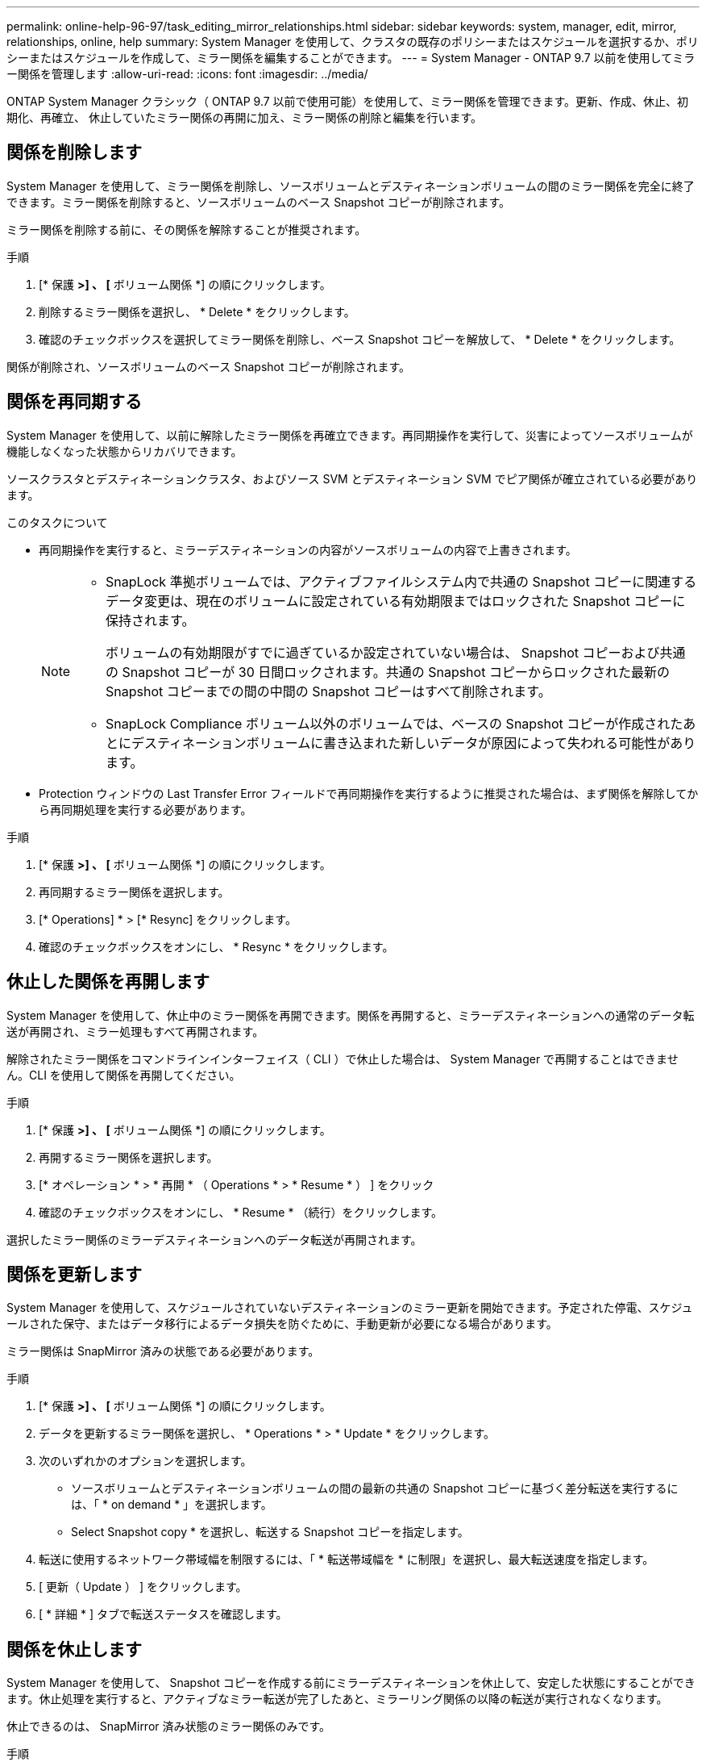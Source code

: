 ---
permalink: online-help-96-97/task_editing_mirror_relationships.html 
sidebar: sidebar 
keywords: system, manager, edit, mirror, relationships, online, help 
summary: System Manager を使用して、クラスタの既存のポリシーまたはスケジュールを選択するか、ポリシーまたはスケジュールを作成して、ミラー関係を編集することができます。 
---
= System Manager - ONTAP 9.7 以前を使用してミラー関係を管理します
:allow-uri-read: 
:icons: font
:imagesdir: ../media/


[role="lead"]
ONTAP System Manager クラシック（ ONTAP 9.7 以前で使用可能）を使用して、ミラー関係を管理できます。更新、作成、休止、初期化、再確立、 休止していたミラー関係の再開に加え、ミラー関係の削除と編集を行います。



== 関係を削除します

System Manager を使用して、ミラー関係を削除し、ソースボリュームとデスティネーションボリュームの間のミラー関係を完全に終了できます。ミラー関係を削除すると、ソースボリュームのベース Snapshot コピーが削除されます。

ミラー関係を削除する前に、その関係を解除することが推奨されます。

.手順
. [* 保護 *>] 、 [* ボリューム関係 *] の順にクリックします。
. 削除するミラー関係を選択し、 * Delete * をクリックします。
. 確認のチェックボックスを選択してミラー関係を削除し、ベース Snapshot コピーを解放して、 * Delete * をクリックします。


関係が削除され、ソースボリュームのベース Snapshot コピーが削除されます。



== 関係を再同期する

System Manager を使用して、以前に解除したミラー関係を再確立できます。再同期操作を実行して、災害によってソースボリュームが機能しなくなった状態からリカバリできます。

ソースクラスタとデスティネーションクラスタ、およびソース SVM とデスティネーション SVM でピア関係が確立されている必要があります。

.このタスクについて
* 再同期操作を実行すると、ミラーデスティネーションの内容がソースボリュームの内容で上書きされます。
+
[NOTE]
====
** SnapLock 準拠ボリュームでは、アクティブファイルシステム内で共通の Snapshot コピーに関連するデータ変更は、現在のボリュームに設定されている有効期限まではロックされた Snapshot コピーに保持されます。
+
ボリュームの有効期限がすでに過ぎているか設定されていない場合は、 Snapshot コピーおよび共通の Snapshot コピーが 30 日間ロックされます。共通の Snapshot コピーからロックされた最新の Snapshot コピーまでの間の中間の Snapshot コピーはすべて削除されます。

** SnapLock Compliance ボリューム以外のボリュームでは、ベースの Snapshot コピーが作成されたあとにデスティネーションボリュームに書き込まれた新しいデータが原因によって失われる可能性があります。


====
* Protection ウィンドウの Last Transfer Error フィールドで再同期操作を実行するように推奨された場合は、まず関係を解除してから再同期処理を実行する必要があります。


.手順
. [* 保護 *>] 、 [* ボリューム関係 *] の順にクリックします。
. 再同期するミラー関係を選択します。
. [* Operations] * > [* Resync] をクリックします。
. 確認のチェックボックスをオンにし、 * Resync * をクリックします。




== 休止した関係を再開します

System Manager を使用して、休止中のミラー関係を再開できます。関係を再開すると、ミラーデスティネーションへの通常のデータ転送が再開され、ミラー処理もすべて再開されます。

解除されたミラー関係をコマンドラインインターフェイス（ CLI ）で休止した場合は、 System Manager で再開することはできません。CLI を使用して関係を再開してください。

.手順
. [* 保護 *>] 、 [* ボリューム関係 *] の順にクリックします。
. 再開するミラー関係を選択します。
. [* オペレーション * > * 再開 * （ Operations * > * Resume * ） ] をクリック
. 確認のチェックボックスをオンにし、 * Resume * （続行）をクリックします。


選択したミラー関係のミラーデスティネーションへのデータ転送が再開されます。



== 関係を更新します

System Manager を使用して、スケジュールされていないデスティネーションのミラー更新を開始できます。予定された停電、スケジュールされた保守、またはデータ移行によるデータ損失を防ぐために、手動更新が必要になる場合があります。

ミラー関係は SnapMirror 済みの状態である必要があります。

.手順
. [* 保護 *>] 、 [* ボリューム関係 *] の順にクリックします。
. データを更新するミラー関係を選択し、 * Operations * > * Update * をクリックします。
. 次のいずれかのオプションを選択します。
+
** ソースボリュームとデスティネーションボリュームの間の最新の共通の Snapshot コピーに基づく差分転送を実行するには、「 * on demand * 」を選択します。
** Select Snapshot copy * を選択し、転送する Snapshot コピーを指定します。


. 転送に使用するネットワーク帯域幅を制限するには、「 * 転送帯域幅を * に制限」を選択し、最大転送速度を指定します。
. [ 更新（ Update ） ] をクリックします。
. [ * 詳細 * ] タブで転送ステータスを確認します。




== 関係を休止します

System Manager を使用して、 Snapshot コピーを作成する前にミラーデスティネーションを休止して、安定した状態にすることができます。休止処理を実行すると、アクティブなミラー転送が完了したあと、ミラーリング関係の以降の転送が実行されなくなります。

休止できるのは、 SnapMirror 済み状態のミラー関係のみです。

.手順
. [* 保護 *>] 、 [* ボリューム関係 *] の順にクリックします。
. 休止するミラー関係を選択します。
. [* 操作 *>] [ * 休止 ] をクリックします。
. 確認のチェックボックスをオンにし、 * 休止 * をクリックします。




== 関係を初期化

ミラー関係を開始する際には、関係を初期化する必要があります。関係を初期化すると、ソースボリュームからデスティネーションへのデータのベースライン転送が実行されます。System Manager を使用して、作成時に初期化していないミラー関係を初期化することができます。

.手順
. [* 保護 *>] 、 [* ボリューム関係 *] の順にクリックします。
. 初期化するミラー関係を選択します。
. [* Operations] * > [* Initialize] をクリックします。
. 確認のチェックボックスをオンにし、 * Initialize * （初期化）をクリックします。
. [ 保護（ Protection ） ] ウィンドウで、ミラー関係のステータスを確認します。


Snapshot コピーが作成されてデスティネーションに転送されます。この Snapshot コピーは、以降の差分 Snapshot コピーのベースラインとして使用されます。



== 関係を編集します

System Manager を使用して、クラスタの既存のポリシーまたはスケジュールを選択するか、ポリシーまたはスケジュールを作成して、ミラー関係を編集することができます。

.このタスクについて
* Data ONTAP 8.2.1 のボリュームと ONTAP 8.3 以降のボリュームの間に作成されたミラー関係は編集できません。
* 既存のポリシーやスケジュールのパラメータを編集することはできません。
* バージョンに依存しないミラー関係、バックアップ関係、またはミラーとバックアップ関係について、ポリシーのタイプを変更することで関係のタイプを変更することができます。


.手順
. [* 保護 *>] 、 [* ボリューム関係 *] の順にクリックします。
. ポリシーまたはスケジュールを変更するミラー関係を選択し、 * Edit * をクリックします。
. ［ * 関係の編集 * ］ ダイアログボックスで、既存のポリシーを選択するか、ポリシーを作成します。
+
|===
| 状況 | 実行する処理 


 a| 
既存のポリシーを選択してください。
 a| 
[* 参照 ] をクリックし、既存のポリシーを選択します。



 a| 
ポリシーを作成する
 a| 
.. [ ポリシーの作成 *] をクリックします。
.. ポリシーの名前を指定します。
.. スケジュールされた転送の優先順位を設定します。
+
転送の優先順位を「低」にすると優先順位が最も低くなり、優先順位が「通常」の転送よりもあとにスケジュールされます。デフォルトでは、優先度は Normal に設定されます。

.. 「 all_source_snapshots 」ルールをミラーポリシーに含めるには、「 * すべてのソース Snapshot コピーを転送 * 」チェックボックスを選択します。これにより、ソースボリュームのすべての Snapshot コピーをバックアップできます。
.. 転送中のデータを圧縮するには、 [ ネットワーク圧縮を有効にする *] チェックボックスをオンにします。
.. [ 作成（ Create ） ] をクリックします。


|===
. 関係のスケジュールを指定します。
+
|===
| 状況 | 実行する処理 


 a| 
既存のスケジュールを割り当てる
 a| 
スケジュールのリストから既存のスケジュールを選択します。



 a| 
スケジュールを作成する
 a| 
.. [ スケジュールの作成 *] をクリックします。
.. スケジュールの名前を指定します。
.. [*Basic*] または [*Advanced*] を選択します。
+
*** basic は、曜日、時刻、および転送間隔だけを指定します。
*** advanced を指定すると、 cron 形式のスケジュールが作成されます。


.. [ 作成（ Create ） ] をクリックします。




 a| 
スケジュールを割り当てない
 a| 
「 * なし * 」を選択します。

|===
. [OK] をクリックして変更を保存します。




== デスティネーションSVMからミラー関係を作成

System Managerを使用して、ミラー関係をデスティネーションStorage Virtual Machine（SVM）から作成し、ポリシーとスケジュールをそのミラー関係に割り当てることができます。ミラーコピーを作成しておけば、ソースボリュームのデータが破損した場合や失われた場合でも、データをすぐに使用できます。

.作業を開始する前に
* ソースクラスタで ONTAP 8.2.2 以降が実行されている必要があります。
* ソースクラスタとデスティネーションクラスタで SnapMirror ライセンスが有効になっている必要があります。
+
[NOTE]
====
一部のプラットフォームでは、デスティネーションクラスタで SnapMirror ライセンスに加えて Data Protection Optimization （ DPO ）ライセンスが有効になっていれば、ソースクラスタで SnapMirror ライセンスが有効になっていなくてもかまいません。

====
* ボリュームのミラーリングで SnapLock ボリュームをソースとして選択する場合、デスティネーションクラスタに SnapMirror ライセンスと SnapLock ライセンスがインストールされている必要があります。
* ソースクラスタとデスティネーションクラスタで正常なピア関係が確立されている必要があります。
* デスティネーション SVM の使用可能なスペースを確保する必要があります。
* 読み書き可能（ rw ）タイプのソースボリュームを用意しておく必要があります。
* FlexVol がオンラインであり、読み書き可能タイプである必要があります。
* SnapLock アグリゲートのタイプが同じである必要があります。
* ONTAP 9.2 以前のバージョンを実行しているクラスタから Security Assertion Markup Language （ SAML ）認証が有効になっているリモートクラスタに接続する場合は、リモートクラスタでパスワードベースの認証を有効にする必要があります。


.このタスクについて
* System Manager ではカスケード関係はサポートされません。
+
たとえば、関係のデスティネーションボリュームを別の関係のソースボリュームにすることはできません。

* MetroCluster 構成の同期元の SVM と同期先の SVM の間にミラー関係を作成することはできません。
* MetroCluster 構成の同期元の SVM 間にはミラー関係を作成できます。
* 同期元の SVM のボリュームからデータ提供用の SVM のボリュームへのミラー関係を作成できます。
* データ提供用の SVM のボリュームから同期元の SVM のデータ保護（ DP ）ボリュームへのミラー関係を作成できます。
* ミラー関係は、同じタイプの SnapLock 間でのみ作成できます。
+
たとえば、ソースボリュームが SnapLock Enterprise ボリュームの場合は、デスティネーションボリュームも SnapLock Enterprise ボリュームである必要があります。デスティネーション SVM SnapLock で同じタイプのアグリゲートを使用できることを確認する必要があります。

* ミラー関係用に作成されたデスティネーションボリュームはシンプロビジョニングされません。
* 一度に保護できるボリュームは最大 25 個です。
* ソースクラスタよりも古いバージョンの ONTAP をデスティネーションクラスタで実行している場合、 ONTAP ボリューム間にミラー関係 SnapLock を作成することはできません。


.手順
. [* 保護 *>] 、 [* ボリューム関係 *] の順にクリックします。
. [ ボリューム関係 * ] ウィンドウで、 [ * 作成 ] をクリックします。
. [* SVM を参照 * ] ダイアログボックスで、デスティネーションボリュームの SVM を選択します。
. [ 保護関係の作成 *] ダイアログボックスで、 [ 関係タイプ *] ドロップダウンリストから [ ミラー *] を選択します。
. クラスタ、 SVM 、およびソースボリュームを指定します。
+
指定したクラスタで ONTAP 9.3 より前のバージョンの ONTAP ソフトウェアが実行されている場合、ピア関係が設定された SVM だけが表示されます。指定したクラスタで ONTAP 9.3 以降が実行されている場合は、ピア関係が設定された SVM と許可された SVM が表示されます。

. FlexVol ボリュームの場合は、ボリューム名サフィックスを指定します。
+
ボリューム名サフィックスをソースボリュームの名前に追加したものがデスティネーションボリュームの名前として使用されます。

. [* 参照 ] をクリックし、ミラーポリシーを変更します。
. 既存のスケジュールのリストから関係のスケジュールを選択します。
. 関係の初期化を選択してミラー関係を初期化します。
. FabricPool 対応アグリゲートを有効にし、適切な階層化ポリシーを選択します。
. [ 作成（ Create ） ] をクリックします。


デスティネーションボリュームを作成するように選択した場合は、 type _dp_is のデスティネーションボリュームが作成され、言語属性はソースボリュームと同じになります。

ソースボリュームとデスティネーションボリュームの間にミラー関係が作成されます。関係を初期化するように選択した場合は、ベース Snapshot コピーがデスティネーションボリュームに転送されます。



== ミラー関係を逆再同期しています

System Manager を使用して、以前に解除したミラー関係を再確立できます。逆再同期操作を実行すると、ソースボリュームとデスティネーションボリュームの機能が入れ替わります。

ソースボリュームはオンラインである必要があります。

.このタスクについて
* デスティネーションボリュームでデータを提供しながら、ソースボリュームを修理または交換したり、ソースボリュームを更新したり、システムの元の構成を再確立したりできます。
* 逆再同期を実行すると、ミラーソースの内容がデスティネーションボリュームの内容で上書きされます。
+
[NOTE]
====
** SnapLock 準拠ボリュームでは、アクティブファイルシステム内で共通の Snapshot コピーに関連するデータ変更は、現在のボリュームに設定されている有効期限まではロックされた Snapshot コピーに保持されます。
+
ボリュームの有効期限がすでに過ぎているか設定されていない場合は、 Snapshot コピーおよび共通の Snapshot コピーが 30 日間ロックされます。共通の Snapshot コピーからロックされた最新の Snapshot コピーまでの間の中間の Snapshot コピーはすべて削除されます。

** SnapLock Compliance ボリューム以外のボリュームでは、ベースの Snapshot コピーが作成されたあとにソースボリュームに書き込まれた新しいデータが原因によって失われる可能性があります。


====
* 逆再同期の実行時は、関係のミラーポリシーが DPDefault に設定され、ミラースケジュールが None に設定されます。


.手順
. [* 保護 *>] 、 [* ボリューム関係 *] の順にクリックします。
. 反転するミラー関係を選択します。
. [* Operations] * > [* Reverse Resync] をクリックします。
. 確認のチェックボックスをオンにし、 * 逆再同期 * をクリックします。


* 関連情報 *

xref:reference_protection_window.adoc[保護ウィンドウ]

